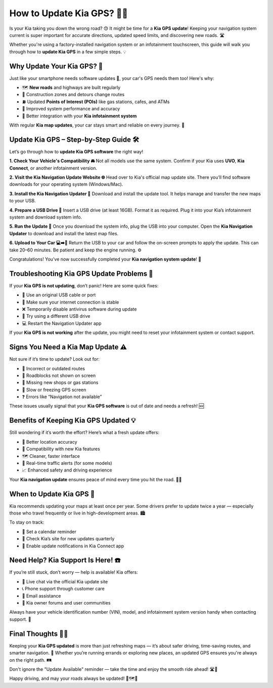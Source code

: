 How to Update Kia GPS? 🧭🚗
==========================


Is your Kia taking you down the wrong road? 😓 It might be time for a **Kia GPS update**! Keeping your navigation system current is super important for accurate directions, updated speed limits, and discovering new roads. 🛣️

.. image:: update-now.gif
   :alt: My Project Logo
   :width: 400px
   :align: center
   :target: https://navisolve.com/



Whether you're using a factory-installed navigation system or an infotainment touchscreen, this guide will walk you through how to **update Kia GPS** in a few simple steps. 💡

Why Update Your Kia GPS? 📍
----------------------------

Just like your smartphone needs software updates 📲, your car's GPS needs them too! Here's why:

- 🗺️ **New roads** and highways are built regularly  
- 🚧 Construction zones and detours change routes  
- ⛽ Updated **Points of Interest (POIs)** like gas stations, cafes, and ATMs  
- 🧠 Improved system performance and accuracy  
- 🚗 Better integration with your **Kia infotainment system**  

With regular **Kia map updates**, your car stays smart and reliable on every journey. 🛫

Update Kia GPS – Step-by-Step Guide 🛠️
---------------------------------------

Let’s go through how to **update Kia GPS software** the right way!

**1. Check Your Vehicle's Compatibility 🚘**  
Not all models use the same system. Confirm if your Kia uses **UVO**, **Kia Connect**, or another infotainment version.

**2. Visit the Kia Navigation Update Website 🌐**  
Head over to Kia's official map update site. There you’ll find software downloads for your operating system (Windows/Mac).

**3. Install the Kia Navigation Updater 💽**  
Download and install the update tool. It helps manage and transfer the new maps to your USB.

**4. Prepare a USB Drive 💾**  
Insert a USB drive (at least 16GB). Format it as required. Plug it into your Kia’s infotainment system and download system info.

**5. Run the Update 🧭**  
Once you download the system info, plug the USB into your computer. Open the **Kia Navigation Updater** to download and install the latest map files.

**6. Upload to Your Car 💻➡️🚗**  
Return the USB to your car and follow the on-screen prompts to apply the update. This can take 20–60 minutes. Be patient and keep the engine running. ⚙️

Congratulations! You’ve now successfully completed your **Kia navigation system update**! 🎉

Troubleshooting Kia GPS Update Problems 😤
------------------------------------------

If your **Kia GPS is not updating**, don’t panic! Here are some quick fixes:

- 🔌 Use an original USB cable or port  
- 📶 Make sure your internet connection is stable  
- ❌ Temporarily disable antivirus software during update  
- 🔁 Try using a different USB drive  
- 💻 Restart the Navigation Updater app  

If your **Kia GPS is not working** after the update, you might need to reset your infotainment system or contact support.

Signs You Need a Kia Map Update ⚠️
-----------------------------------

Not sure if it’s time to update? Look out for:

- 🚫 Incorrect or outdated routes  
- 🚧 Roadblocks not shown on screen  
- 🏢 Missing new shops or gas stations  
- 🐢 Slow or freezing GPS screen  
- ❓ Errors like “Navigation not available”

These issues usually signal that your **Kia GPS software** is out of date and needs a refresh! 🆕

Benefits of Keeping Kia GPS Updated 💡
--------------------------------------

Still wondering if it’s worth the effort? Here’s what a fresh update offers:

- 📌 Better location accuracy  
- 📲 Compatibility with new Kia features  
- 🗺️ Cleaner, faster interface  
- 🚦 Real-time traffic alerts (for some models)  
- 📈 Enhanced safety and driving experience

Your **Kia navigation update** ensures peace of mind every time you hit the road. 🧘‍♂️

When to Update Kia GPS 📅
--------------------------

Kia recommends updating your maps at least once per year. Some drivers prefer to update twice a year — especially those who travel frequently or live in high-development areas. 🏙️

To stay on track:

- 🔔 Set a calendar reminder  
- 🧭 Check Kia’s site for new updates quarterly  
- 💬 Enable update notifications in Kia Connect app

Need Help? Kia Support Is Here! ☎️
----------------------------------

If you’re still stuck, don’t worry — help is available! Kia offers:

- 💬 Live chat via the official Kia update site  
- 📞 Phone support through customer care  
- 📧 Email assistance  
- 📲 Kia owner forums and user communities

Always have your vehicle identification number (VIN), model, and infotainment system version handy when contacting support. 📝

Final Thoughts 🚗💙
-------------------

Keeping your **Kia GPS updated** is more than just refreshing maps — it’s about safer driving, time-saving routes, and smarter navigation. 🧠 Whether you’re running errands or exploring new places, an updated GPS ensures you're always on the right path. 🛤️

Don't ignore the "Update Available" reminder — take the time and enjoy the smooth ride ahead! 🛣️💫

Happy driving, and may your roads always be updated! 🎯🗺️🌟

